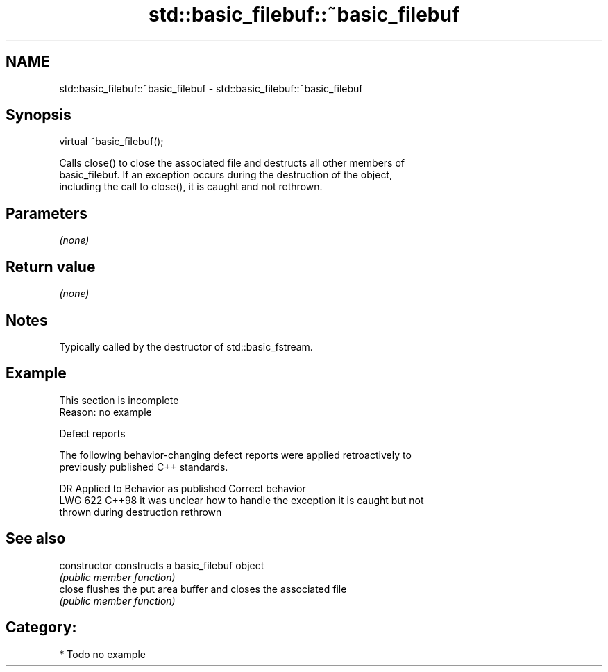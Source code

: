 .TH std::basic_filebuf::~basic_filebuf 3 "2024.06.10" "http://cppreference.com" "C++ Standard Libary"
.SH NAME
std::basic_filebuf::~basic_filebuf \- std::basic_filebuf::~basic_filebuf

.SH Synopsis

   virtual ~basic_filebuf();

   Calls close() to close the associated file and destructs all other members of
   basic_filebuf. If an exception occurs during the destruction of the object,
   including the call to close(), it is caught and not rethrown.

.SH Parameters

   \fI(none)\fP

.SH Return value

   \fI(none)\fP

.SH Notes

   Typically called by the destructor of std::basic_fstream.

.SH Example

    This section is incomplete
    Reason: no example

   Defect reports

   The following behavior-changing defect reports were applied retroactively to
   previously published C++ standards.

     DR    Applied to            Behavior as published               Correct behavior
   LWG 622 C++98      it was unclear how to handle the exception   it is caught but not
                      thrown during destruction                    rethrown

.SH See also

   constructor   constructs a basic_filebuf object
                 \fI(public member function)\fP
   close         flushes the put area buffer and closes the associated file
                 \fI(public member function)\fP

.SH Category:
     * Todo no example
